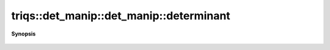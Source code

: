 ..
   Generated automatically by cpp2rst

.. highlight:: c
.. role:: red
.. role:: green
.. role:: param
.. role:: cppbrief


.. _det_manip_determinant:

triqs::det_manip::det_manip::determinant
========================================


**Synopsis**

 .. rst-class:: cppsynopsis

    1. | :cppbrief:`det M of the current state of the matrix.`
       | det_manip::det_type :red:`determinant` () const
